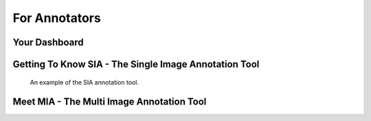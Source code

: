 .. _annotators:

For Annotators
**************

.. _annotators-your-dashboard:

Your Dashboard
==============

Getting To Know SIA - The Single Image Annotation Tool
======================================================
.. figure:: images/sia-example.*

    An example of the SIA annotation tool.



Meet MIA - The Multi Image Annotation Tool
==========================================